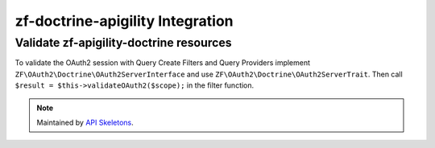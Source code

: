 zf-doctrine-apigility Integration
=================================

Validate zf-apigility-doctrine resources
----------------------------------------

To validate the OAuth2 session with Query Create Filters and Query Providers implement
``ZF\OAuth2\Doctrine\OAuth2ServerInterface`` and use ``ZF\OAuth2\Doctrine\OAuth2ServerTrait``.
Then call ``$result = $this->validateOAuth2($scope);`` in the filter function.

.. note::
  Maintained by `API Skeletons <https://apiskeletons.com>`_.
